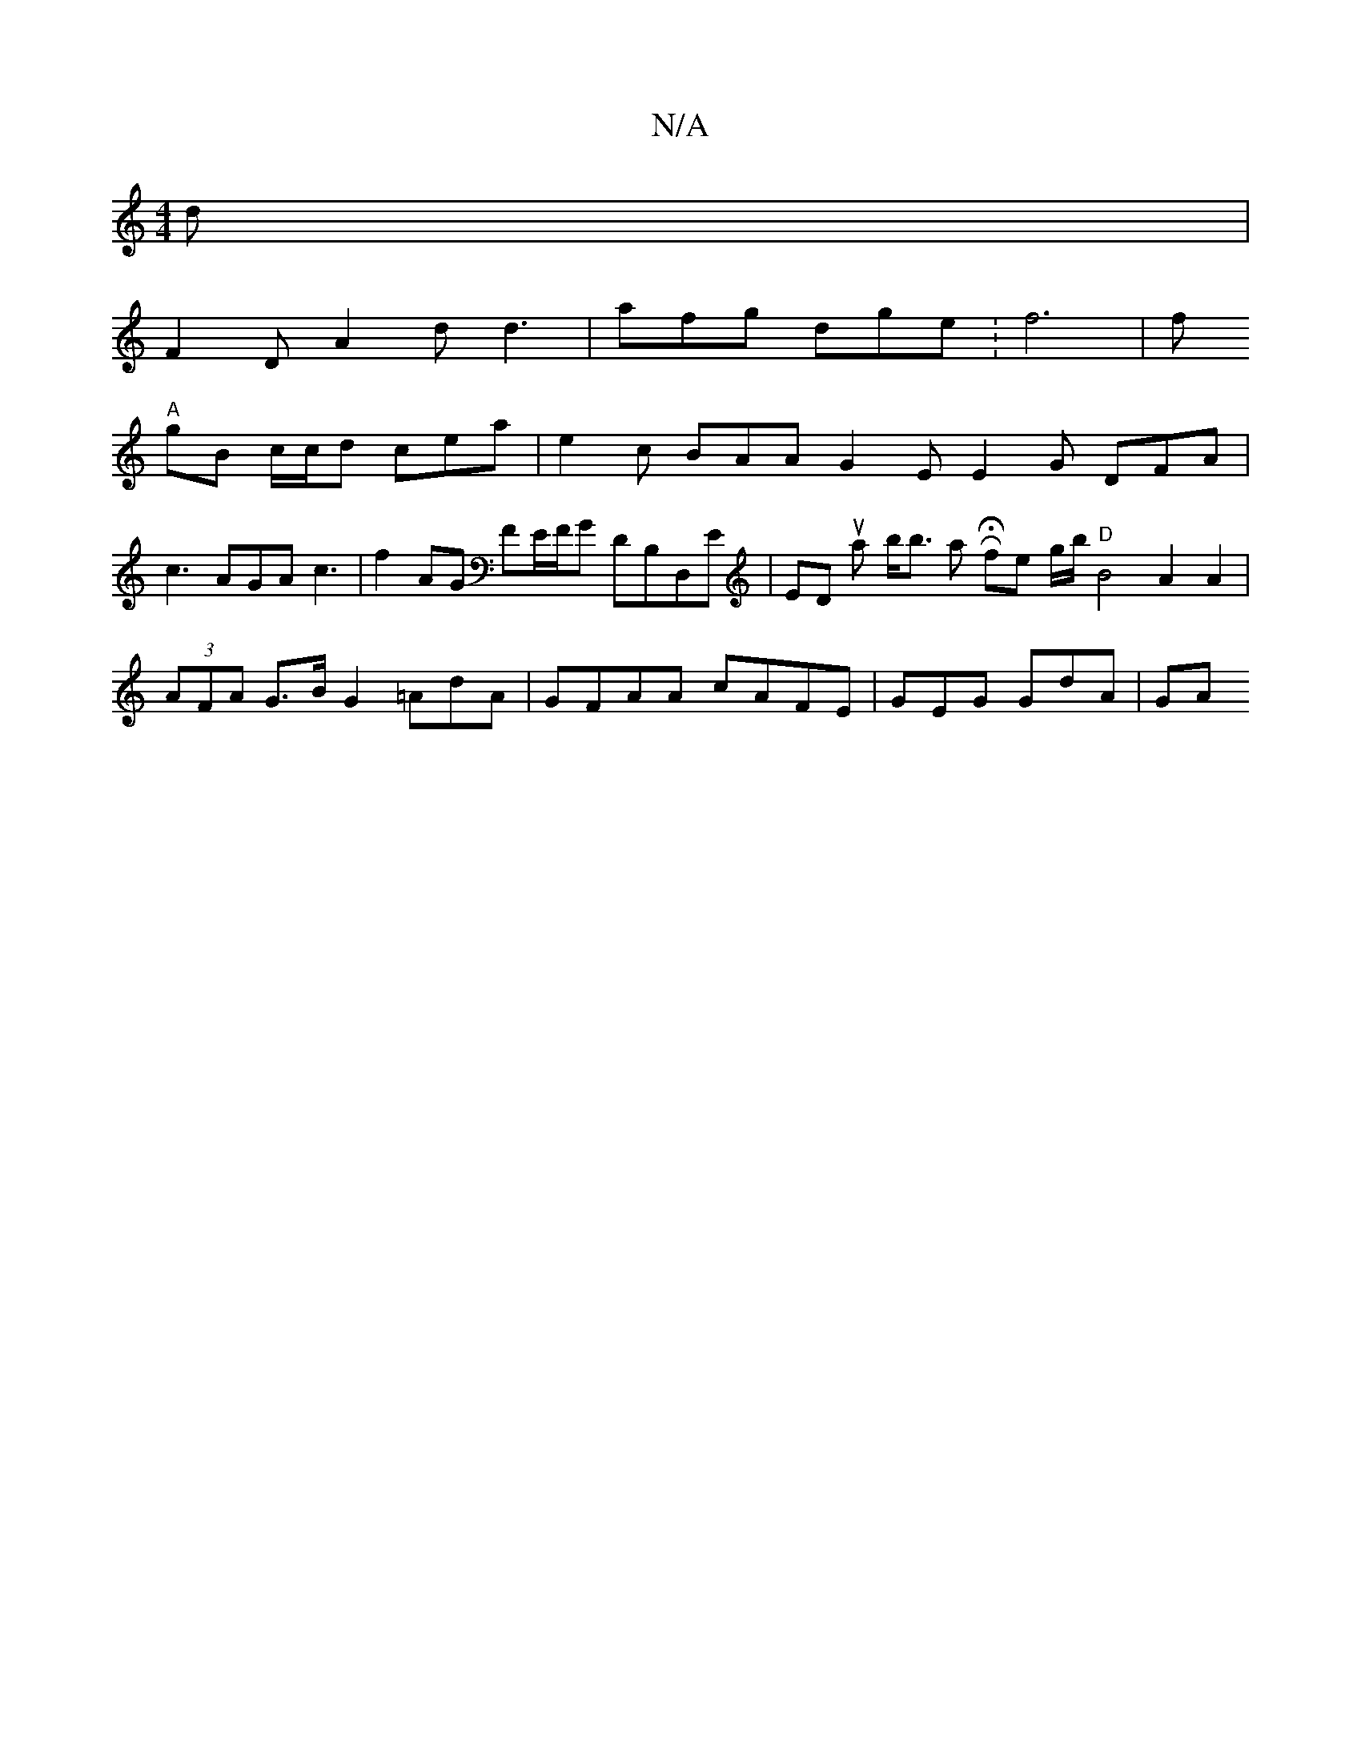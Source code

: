 X:1
T:N/A
M:4/4
R:N/A
K:Cmajor
d |
F2D A2d d3|afg dge :f6|f
"A"gB c/c/d cea | e2c BAA G2E E2G DFA | c3 AGA c3 | f2 AG FE/F/G DB,D,E|EDsu1 ar;k wsoh wb<b amri6RrHtslttor fothe g/b/ "D"B4A2A2|(3AFA G>B G2 =AdA|GFAA cAFE | GEG GdA|GA 